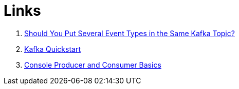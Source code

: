 = Links

. https://www.confluent.io/blog/put-several-event-types-kafka-topic/[Should You Put Several Event Types in the Same Kafka Topic?]
. https://kafka.apache.org/quickstart[Kafka Quickstart]
. https://kafka-tutorials.confluent.io/kafka-console-consumer-producer-basics/kafka.html[Console Producer and Consumer Basics]
